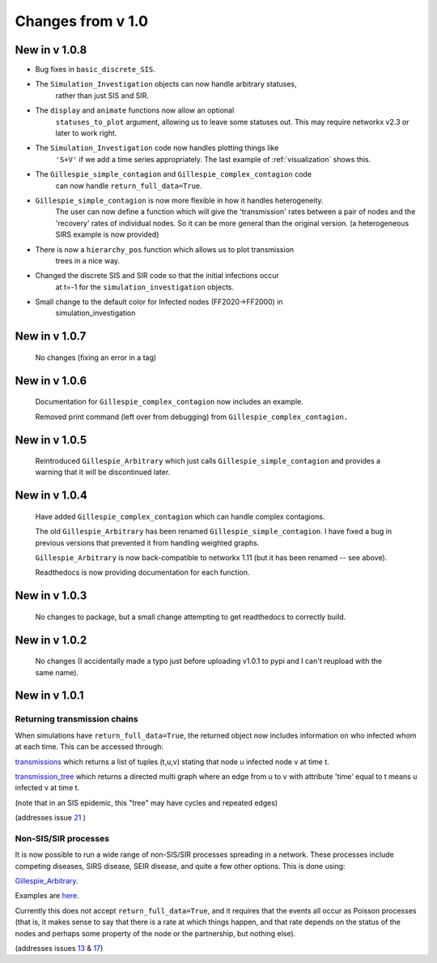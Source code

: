 Changes from v 1.0
==================

New in v 1.0.8
--------------

- Bug fixes in ``basic_discrete_SIS``.

- The ``Simulation_Investigation`` objects can now handle arbitrary statuses,
    rather than just SIS and SIR.

- The ``display`` and ``animate`` functions now allow an optional 
    ``statuses_to_plot`` argument, allowing us to leave some statuses out.
    This may require networkx v2.3 or later to work right.

- The ``Simulation_Investigation`` code now handles plotting things like
    ``'S+V'`` if we add a time series appropriately.  The last example of
    :ref:`visualization` shows this.

- The ``Gillespie_simple_contagion`` and ``Gillespie_complex_contagion`` code 
    can now handle ``return_full_data=True``.

- ``Gillespie_simple_contagion`` is now more flexible in how it handles heterogeneity.
    The user can now define a function which will give the 'transmission' rates between
    a pair of nodes and the 'recovery' rates of individual nodes.  So it can be
    more general than the original version.  (a heterogeneous SIRS example is now
    provided)

- There is now a ``hierarchy_pos`` function which allows us to plot transmission
    trees in a nice way. 
      
- Changed the discrete SIS and SIR code so that the initial infections occur 
    at t=-1 for the ``simulation_investigation`` objects.
    
- Small change to the default color for Infected nodes (FF2020->FF2000) in 
    simulation_investigation
    


New in v 1.0.7
----------------

   No changes (fixing an error in a tag)

New in v 1.0.6
-----------------

   Documentation for ``Gillespie_complex_contagion`` now includes an example.
   
   Removed print command (left over from debugging) from ``Gillespie_complex_contagion.``
   
New in v 1.0.5
-----------------

   Reintroduced ``Gillespie_Arbitrary`` which just calls ``Gillespie_simple_contagion``
   and provides a warning that it will be discontinued later.
   
   
New in v 1.0.4
-----------------

  
  
  Have added ``Gillespie_complex_contagion`` which can handle complex contagions.
  
  The old ``Gillespie_Arbitrary`` has been renamed ``Gillespie_simple_contagion``.  I 
  have fixed a bug in previous versions that prevented it from handling weighted
  graphs.
  
  
  

  ``Gillespie_Arbitrary`` is now back-compatible to networkx 1.11 (but it has 
  been renamed -- see above). 

  Readthedocs is now providing documentation for each function.
  
  
  

New in v 1.0.3
--------------

  No changes to package, but a small change attempting to get readthedocs to
  correctly build.
    
New in v 1.0.2
--------------
  
  No changes (I accidentally made a typo just before uploading v1.0.1 to pypi
  and I can't reupload with the same name).
  

New in v 1.0.1
--------------

Returning transmission chains
^^^^^^^^^^^^^^^^^^^^^^^^^^^^^

When simulations have ``return_full_data=True``, the returned object now includes
information on who infected whom at each time.  This can be accessed through: 

`transmissions <functions/EoN.Simulation_Investigation.transmissions.html>`_
which returns a list of tuples (t,u,v) stating that node u infected node v at 
time t.

`transmission_tree <functions/EoN.Simulation_Investigation.transmission_tree.html>`_
which returns a directed multi graph where an edge from u to v with attribute 'time' 
equal to t means u infected v at time t.

(note that in an SIS epidemic, this "tree" may have cycles and repeated edges)

(addresses issue `21 <https://github.com/springer-math/Mathematics-of-Epidemics-on-Networks/issues/21>`_ )

Non-SIS/SIR processes
^^^^^^^^^^^^^^^^^^^^^

It is now possible to run a wide range of non-SIS/SIR processes spreading in
a network.  These processes include competing diseases, SIRS disease, SEIR 
disease, and quite a few other options.  This is done using:

`Gillespie_Arbitrary <functions/EoN.Gillespie_Arbitrary.html>`_.  

Examples are `here <Examples.html#non-sis-sir-processes-with-gillespie-arbitrary>`_.

Currently this does not accept ``return_full_data=True``, and it requires that 
the events all occur as Poisson processes (that is, it makes sense to say 
that there is a rate at which things happen, and that rate depends on the 
status of the nodes and perhaps some property of the node or the partnership, 
but nothing else).

(addresses issues 
`13 <https://github.com/springer-math/Mathematics-of-Epidemics-on-Networks/issues/13>`_ 
& `17 <https://github.com/springer-math/Mathematics-of-Epidemics-on-Networks/issues/17>`_)


